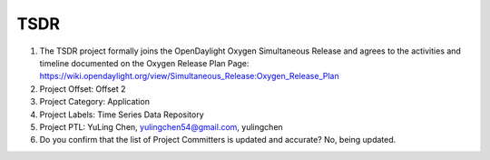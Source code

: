 ====
TSDR
====

1. The TSDR project formally joins the OpenDaylight Oxygen
   Simultaneous Release and agrees to the activities and timeline documented on
   the Oxygen  Release Plan Page:
   https://wiki.opendaylight.org/view/Simultaneous_Release:Oxygen_Release_Plan

2. Project Offset: Offset 2

3. Project Category: Application

4. Project Labels: Time Series Data Repository

5. Project PTL: YuLing Chen, yulingchen54@gmail.com, yulingchen

6. Do you confirm that the list of Project Committers is updated and accurate? No, being updated.
